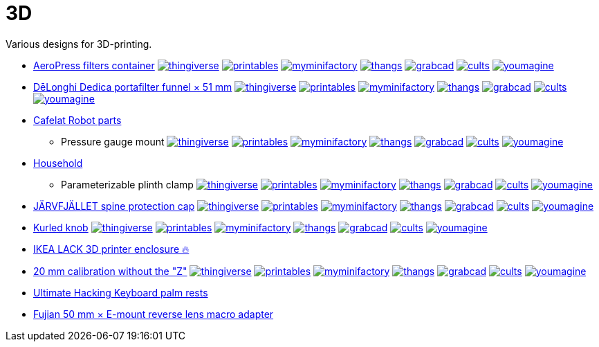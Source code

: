 # 3D

Various designs for 3D-printing.

* link:AeroPress%20filters%20container/README.adoc[AeroPress filters container]
image:.media/thingiverse.png[link="https://www.thingiverse.com/thing:6083116"]
image:.media/printables.png[link="https://www.printables.com/model/508177"]
image:.media/myminifactory.png[link="https://www.myminifactory.com/object/3d-print-aeropress-filters-container-304330"]
image:.media/thangs.png[link="https://thangs.com/mythangs/file/889548"]
image:.media/grabcad.png[link="https://grabcad.com/library/aeropress-filters-container-1"]
image:.media/cults.png[link="https://cults3d.com/en/3d-model/various/aeropress-filters-container"]
image:.media/youmagine.png[link="https://www.youmagine.com/designs/aeropress-filters-container"]

* link:Dedica%20funnel/README.adoc[DēLonghi Dedica portafilter funnel × 51 mm]
image:.media/thingiverse.png[link="https://www.thingiverse.com/thing:6060545"]
image:.media/printables.png[link="https://www.printables.com/model/497784"]
image:.media/myminifactory.png[link="https://www.myminifactory.com/object/3d-print-d%C4%93longhi-dedica-portafilter-funnel-51-mm-301051"]
image:.media/thangs.png[link="https://thangs.com/mythangs/file/879817"]
image:.media/grabcad.png[link="https://grabcad.com/library/delonghi-dedica-portafilter-funnel-x-51-mm-1"]
image:.media/cults.png[link="https://cults3d.com/en/3d-model/home/delonghi-dedica-portafilter-funnel-x-51-mm"]
image:.media/youmagine.png[link="https://www.youmagine.com/designs/delonghi-dedica-portafilter-funnel-x-51-mm"]

* link:Cafelat%20Robot/README.adoc[Cafelat Robot parts]
** Pressure gauge mount
image:.media/thingiverse.png[link="https://www.thingiverse.com/thing:6179313"]
image:.media/printables.png[link="https://www.printables.com/model/559134"]
image:.media/myminifactory.png[link="https://www.myminifactory.com/object/3d-print-cafelat-robot-pressure-gauge-mount-318946"]
image:.media/thangs.png[link="https://thangs.com/mythangs/file/921283"]
image:.media/grabcad.png[link="https://grabcad.com/library/cafelat-robot-pressure-gauge-mount-1"]
image:.media/cults.png[link="https://cults3d.com/en/3d-model/home/cafelat-robot-pressure-gauge-mount"]
image:.media/youmagine.png[link="https://www.youmagine.com/designs/cafelat-robot-pressure-gauge-mount"]

* link:Household/README.adoc[Household]
** Parameterizable plinth clamp
image:.media/thingiverse.png[link="https://www.thingiverse.com/thing:6181910"]
image:.media/printables.png[link="https://www.printables.com/model/560641"]
image:.media/myminifactory.png[link="https://www.myminifactory.com/object/3d-print-parameterizable-plinth-clamps-319243"]
image:.media/thangs.png[link="https://thangs.com/mythangs/file/922154"]
image:.media/grabcad.png[link="https://grabcad.com/library/parameterizable-plinth-clamps-1"]
image:.media/cults.png[link="https://cults3d.com/en/3d-model/home/parameterizable-plinth-clamps"]
image:.media/youmagine.png[link="https://www.youmagine.com/designs/parameterizable-plinth-clamp"]

* link:J%C3%84RVFJ%C3%84LLET%20spine%20protection%20cap/README.adoc[JÄRVFJÄLLET spine protection cap]
image:.media/thingiverse.png[link="https://www.thingiverse.com/thing:5175805"]
image:.media/printables.png[link="https://www.printables.com/model/356172-jarvfjallet-office-chair-spine-protection-cap"]
image:.media/myminifactory.png[link="https://www.myminifactory.com/object/3d-print-jArvfjAllet-office-chair-spine-protection-cap-266697"]
image:.media/thangs.png[link="https://thangs.com/model/41743"]
image:.media/grabcad.png[link="https://grabcad.com/library/jarvfjallet-office-chair-spine-protection-cap-1"]
image:.media/cults.png[link="https://cults3d.com/en/3d-model/home/jarvfjallet-office-chair-spine-protection-cap"]
image:.media/youmagine.png[link="https://www.youmagine.com/designs/jarvfjallet-office-chair-spine-protection-cap"]

* link:Kurled%20knob/README.adoc[Kurled knob]
image:.media/thingiverse.png[link="https://www.thingiverse.com/thing:6070158"]
image:.media/printables.png[link="https://www.printables.com/model/502529"]
image:.media/myminifactory.png[link="https://www.myminifactory.com/object/3d-print-ender-5-kurled-knob-302763"]
image:.media/thangs.png[link="https://thangs.com/mythangs/file/885671"]
image:.media/grabcad.png[link="https://grabcad.com/library/ender-5-kurled-knob-1"]
image:.media/cults.png[link="https://cults3d.com/en/3d-model/gadget/ender-5-kurled-knob"]
image:.media/youmagine.png[link="https://www.youmagine.com/designs/ender-5-kurled-knob"]

* link:IKEA%20LACK%203D%20printer%20enclosure/README.adoc[IKEA LACK 3D printer enclosure 🔥]

* link:Calibrators/README.adoc[20 mm calibration without the "Z"]
image:.media/thingiverse.png[link="https://www.thingiverse.com/thing:6160577"]
image:.media/printables.png[link="https://www.printables.com/model/547338"]
image:.media/myminifactory.png[link="https://mmf.io/o/316676"]
image:.media/thangs.png[link="https://thangs.com/mythangs/file/915103"]
image:.media/grabcad.png[link="https://grabcad.com/library/calibration-cube-20-mm-1"]
image:.media/cults.png[link="https://cults3d.com/:1373887"]
image:.media/youmagine.png[link="https://www.youmagine.com/designs/calibration-cube-20-mm"]

* link:UHK/README.adoc[Ultimate Hacking Keyboard palm rests]

* link:Fujian%2050%20mm%20%C3%97%20E-mount%20reverse%20lens%20macro%20adapter/README.adoc[Fujian 50 mm × E-mount reverse lens macro adapter]